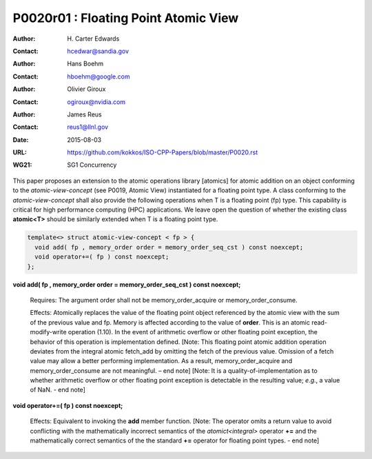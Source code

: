 ===================================================================
P0020r01 : Floating Point Atomic View
===================================================================

:Author: H\. Carter Edwards
:Contact: hcedwar@sandia.gov
:Author: Hans Boehm
:Contact: hboehm@google.com
:Author: Olivier Giroux
:Contact: ogiroux@nvidia.com
:Author: James Reus
:Contact: reus1@llnl.gov
:Date: 2015-08-03
:URL: https://github.com/kokkos/ISO-CPP-Papers/blob/master/P0020.rst
:WG21: SG1 Concurrency

.. sectnum::

This paper proposes an extension to the atomic operations library [atomics]
for atomic addition on an object conforming to the *atomic-view-concept* (see P0019, Atomic View)
instantiated for a floating point type.
A class conforming to the *atomic-view-concept* shall also provide
the following operations when T is a floating point (fp) type.
This capability is critical for high performance computing (HPC) applications.
We leave open the question of whether the existing class **atomic<T>** should
be similarly extended when T is a floating point type.

.. code-block:: c++

  template<> struct atomic-view-concept < fp > {
    void add( fp , memory_order order = memory_order_seq_cst ) const noexcept;
    void operator+=( fp ) const noexcept;
  };

..

**void add( fp , memory_order order = memory_order_seq_cst ) const noexcept;**

  Requires: The argument order shall not be memory_order_acquire or memory_order_consume.

  Effects: Atomically replaces the value of the floating point object
  referenced by the atomic view with the sum of the previous value and fp.
  Memory is affected according to the value of **order**.
  This is an atomic read-modify-write operation (1.10).
  In the event of arithmetic overflow or other floating point exception,
  the behavior of this operation is implementation defined.
  [Note: This floating point atomic addition operation deviates from the
  integral atomic fetch_add by omitting the fetch of the previous value.
  Omission of a fetch value may allow a better performing implementation.
  As a result, memory_order_acquire and memory_order_consume are not meaningful.  – end note]
  [Note: It is a quality-of-implementation as to whether
  arithmetic overflow or other floating point exception
  is detectable in the resulting value; *e.g.*, a value of NaN. - end note]

**void operator+=( fp ) const noexcept;**

  Effects: Equivalent to invoking the **add** member function.
  [Note: The operator omits a return value to avoid conflicting with
  the mathematically incorrect semantics of the *atomict<integral>*
  operator **+=** and the mathematically correct semantics of the
  the standard **+=** operator for floating point types. - end note]


